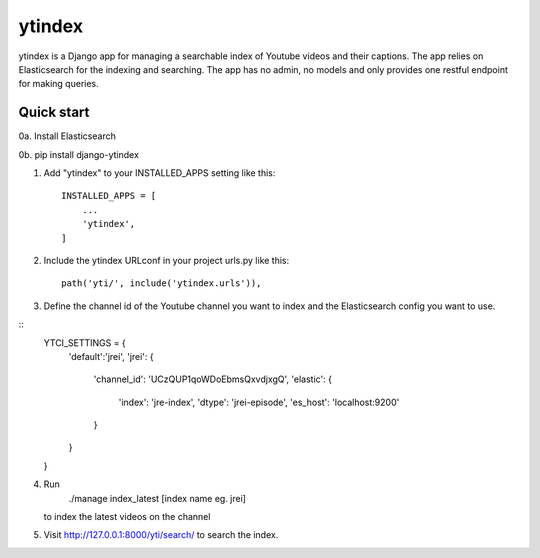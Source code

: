 =====
ytindex
=====

ytindex is a Django app for managing a searchable index of Youtube videos and
their captions. The app relies on Elasticsearch for the indexing and searching.
The app has no admin, no models and only provides one restful endpoint for
making queries.

Quick start
-----------
0a. Install Elasticsearch

0b. pip install django-ytindex

1. Add "ytindex" to your INSTALLED_APPS setting like this::

    INSTALLED_APPS = [
        ...
        'ytindex',
    ]

2. Include the ytindex URLconf in your project urls.py like this::

    path('yti/', include('ytindex.urls')),

3. Define the channel id of the Youtube channel you want to index and the
   Elasticsearch config you want to use.

::
   YTCI_SETTINGS = {
       'default':'jrei',
       'jrei': {
           'channel_id': 'UCzQUP1qoWDoEbmsQxvdjxgQ',
           'elastic': {
               'index': 'jre-index',
               'dtype': 'jrei-episode',
               'es_host': 'localhost:9200'
           }
       }
   }

4. Run
    ./manage index_latest [index name eg. jrei]
   to index the latest videos on the channel

5. Visit http://127.0.0.1:8000/yti/search/ to search the index.
